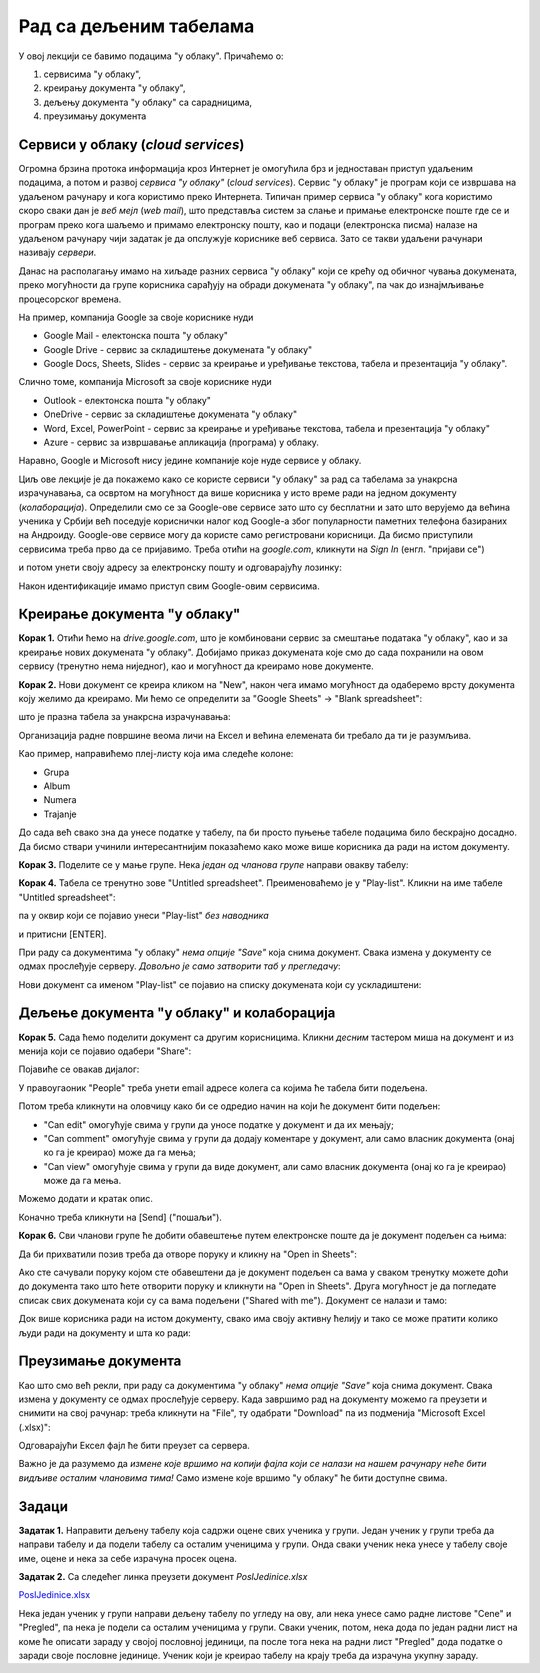Рад са дељеним табелама
=======================


У овој лекцији се бавимо подацима "у облаку". Причаћемо о:

1. сервисима "у облаку",
2. креирању документа "у облаку",
3. дељењу документа "у облаку" са сарадницима,
4. преузимању документа

Сервиси у облаку (*cloud services*)
------------------------------------


Огромна брзина протока информација кроз Интернет је омогућила брз и једноставан приступ удаљеним подацима, а потом и развој *сервиса "у облаку"* (*cloud services*). Сервис "у облаку" је програм који се извршава на удаљеном рачунару и кога користимо преко Интернета. Типичан пример сервиса "у облаку" кога користимо скоро сваки дан је *веб мејл* (*web mail*), што представља систем за слање и примање електронске поште где се и програм преко кога шаљемо и примамо електронску пошту, као и подаци (електронска писма) налазе на удаљеном рачунару чији задатак је да опслужује кориснике веб сервиса. Зато се такви удаљени рачунари називају *сервери*.

Данас на располагању имамо на хиљаде разних сервиса "у облаку" који се крећу од обичног чувања докумената, преко могућности да групе корисника сарађују на обради докумената "у облаку", па чак до изнајмљивање процесорског времена.


.. image:: ../../_images/Sh1.jpg
   :width: 600px
   :align: center


На пример, компанија Google за своје кориснике нуди

* Google Mail - електонска пошта "у облаку"
* Google Drive - сервис за складиштење докумената "у облаку"
* Google Docs, Sheets, Slides - сервис за креирање и уређивање текстова, табела и презентација "у облаку".

Слично томе, компанија Microsoft за своје кориснике нуди

* Outlook - електонска пошта "у облаку"
* OneDrive - сервис за складиштење докумената "у облаку"
* Word, Excel, PowerPoint - сервис за креирање и уређивање текстова, табела и презентација "у облаку"
* Azure - сервис за извршавање апликација (програма) у облаку.

Наравно, Google и Microsoft нису једине компаније које нуде сервисе у облаку.

Циљ ове лекције је да покажемо како се користе сервиси "у облаку" за рад са табелама за унакрсна израчунавања, са освртом на могућност да више корисника у исто време ради на једном документу (*колаборација*). Определили смо се за Google-ове сервисе зато што су бесплатни и зато што верујемо да већина ученика у Србији већ поседује кориснички налог код Google-а због популарности паметних телефона базираних на Андроиду.
Google-ове сервисе могу да користе само регистровани корисници. Да бисмо приступили сервисима треба прво да се пријавимо. Треба отићи на *google.com*, кликнути на *Sign In* (енгл. "пријави се")


.. image:: ../../_images/Sh2.jpg
   :width: 600px
   :align: center


и потом унети своју адресу за електронску пошту и одговарајућу лозинку:


.. image:: ../../_images/Sh3.jpg
   :width: 600px
   :align: center


Након идентификације имамо приступ свим Google-овим сервисима.


Креирање документа "у облаку"
------------------------------


**Корак 1.** Отићи ћемо на *drive.google.com*, што је комбиновани сервис за смештање података "у облаку", као и за креирање нових докумената "у облаку". Добијамо приказ докумената које смо до сада похранили на овом сервису (тренутно нема ниједног), као и могућност да креирамо нове документе.


.. image:: ../../_images/Sh4.jpg
   :width: 600px
   :align: center


**Корак 2.** Нови документ се креира кликом на "New", након чега имамо могућност да одаберемо врсту документа коју желимо да креирамо. Ми ћемо се определити за "Google Sheets" -> "Blank spreadsheet":


.. image:: ../../_images/Sh5.jpg
   :width: 600px
   :align: center


што је празна табела за унакрсна израчунавања:


.. image:: ../../_images/Sh6.jpg
   :width: 600px
   :align: center


Организација радне површине веома личи на Ексел и већина елемената би требало да ти је разумљива.

Као пример, направићемо плеј-листу која има следеће колоне:

* Grupa
* Album
* Numera
* Trajanje

До сада већ свако зна да унесе податке у табелу, па би просто пуњење табеле подацима било бескрајно досадно. Да бисмо ствари учинили интересантнијим показаћемо како може више корисника да ради на истом документу.

**Корак 3.** Поделите се у мање групе. Нека *један од чланова групе* направи овакву табелу:


.. image:: ../../_images/Sh8.jpg
   :width: 600px
   :align: center


**Корак 4.** Табела се тренутно зове "Untitled spreadsheet". Преименоваћемо је у "Play-list". Кликни на име табеле "Untitled spreadsheet":


.. image:: ../../_images/Sh9.jpg
   :width: 600px
   :align: center


па у оквир који се појавио унеси "Play-list" *без наводника*


.. image:: ../../_images/Sh10.jpg
   :width: 600px
   :align: center


и притисни [ENTER].

При раду са документима "у облаку" *нема опције "Save"* која снима документ. Свака измена у документу се одмах прослеђује серверу. *Довољно је само затворити таб у прегледачу*:


.. image:: ../../_images/Sh11.jpg
   :width: 600px
   :align: center


Нови документ са именом "Play-list" се појавио на списку докумената који су ускладиштени:


.. image:: ../../_images/Sh12.jpg
   :width: 600px
   :align: center



Дељење документа "у облаку" и колаборација
-------------------------------------------


**Корак 5.** Сада ћемо поделити документ са другим корисницима. Кликни *десним* тастером миша на документ и из менија који се појавио одабери "Share":


.. image:: ../../_images/Sh13.jpg
   :width: 600px
   :align: center


Појавиће се овакав дијалог:


.. image:: ../../_images/Sh14.jpg
   :width: 600px
   :align: center


У правоугаоник "People" треба унети email адресе колега са којима ће табела бити подељена.

Потом треба кликнути на оловчицу како би се одредио начин на који ће документ бити подељен:

* "Can edit" омогућује свима у групи да уносе податке у документ и да их мењају;
* "Can comment" омогућује свима у групи да додају коментаре у документ, али само власник документа (онај ко га је креирао) може да га мења;
* "Can view" омогућује свима у групи да виде документ, али само власник документа (онај ко га је креирао) може да га мења.

Можемо додати и кратак опис.

Коначно треба кликнути на [Send] ("пошаљи").

**Корак 6.** Сви чланови групе ће добити обавештење путем електронске поште да је документ подељен са њима:


.. image:: ../../_images/Sh15.jpg
   :width: 600px
   :align: center


Да би прихватили позив треба да отворе поруку и кликну на "Open in Sheets":


.. image:: ../../_images/Sh16.jpg
   :width: 600px
   :align: center


Ако сте сачували поруку којом сте обавештени да је документ подељен са вама у сваком тренутку можете доћи до документа тако што ћете отворити поруку и кликнути на "Open in Sheets". Друга могућност је да погледате списак свих докумената који су са вама подељени ("Shared with me"). Документ се налази и тамо:


.. image:: ../../_images/Sh17.jpg
   :width: 600px
   :align: center


Док више корисника ради на истом документу, свако има своју активну ћелију и тако се може пратити колико људи ради на документу и шта ко ради:


.. image:: ../../_images/Sh19.jpg
   :width: 600px
   :align: center


Преузимање документа
---------------------


Као што смо већ рекли, при раду са документима "у облаку" *нема опције "Save"* која снима документ. Свака измена у документу се одмах прослеђује серверу. Када завршимо рад на документу можемо га преузети и снимити на свој рачунар: треба кликнути на "File", ту одабрати "Download" па из подменија "Microsoft Excel (.xlsx)":


.. image:: ../../_images/Sh20.jpg
   :width: 600px
   :align: center


Одговарајући Ексел фајл ће бити преузет са сервера.

Важно је да разумемо да *измене које вршимо на копији фајла који се налази на нашем рачунару неће бити видљиве осталим члановима тима!* Само измене које вршимо "у облаку" ће бити доступне свима.

Задаци
-------


**Задатак 1.** Направити дељену табелу која садржи оцене свих ученика у групи. Један ученик у групи треба да направи табелу  и да подели табелу са осталим ученицима у групи. Онда сваки ученик нека унесе у табелу своје име, оцене и нека за себе израчуна просек оцена.

**Задатак 2.** Са следећег линка преузети документ *PoslJedinice.xlsx*


`PoslJedinice.xlsx <https://petljamediastorage.blob.core.windows.net/root/Media/Default/Kursevi/programiranje_II/epodaci/PoslJedinice.xlsx>`_

Нека један ученик у групи направи дељену табелу по угледу на ову, али нека унесе само радне листове "Cene" и "Pregled", па нека је подели са осталим ученицима у групи. Сваки ученик, потом, нека дода по један радни лист на коме ће описати зараду у својој пословној јединици, па после тога нека на радни лист "Pregled" дода податке о заради своје пословне јединице. Ученик који је креирао табелу на крају треба да израчуна укупну зараду.

